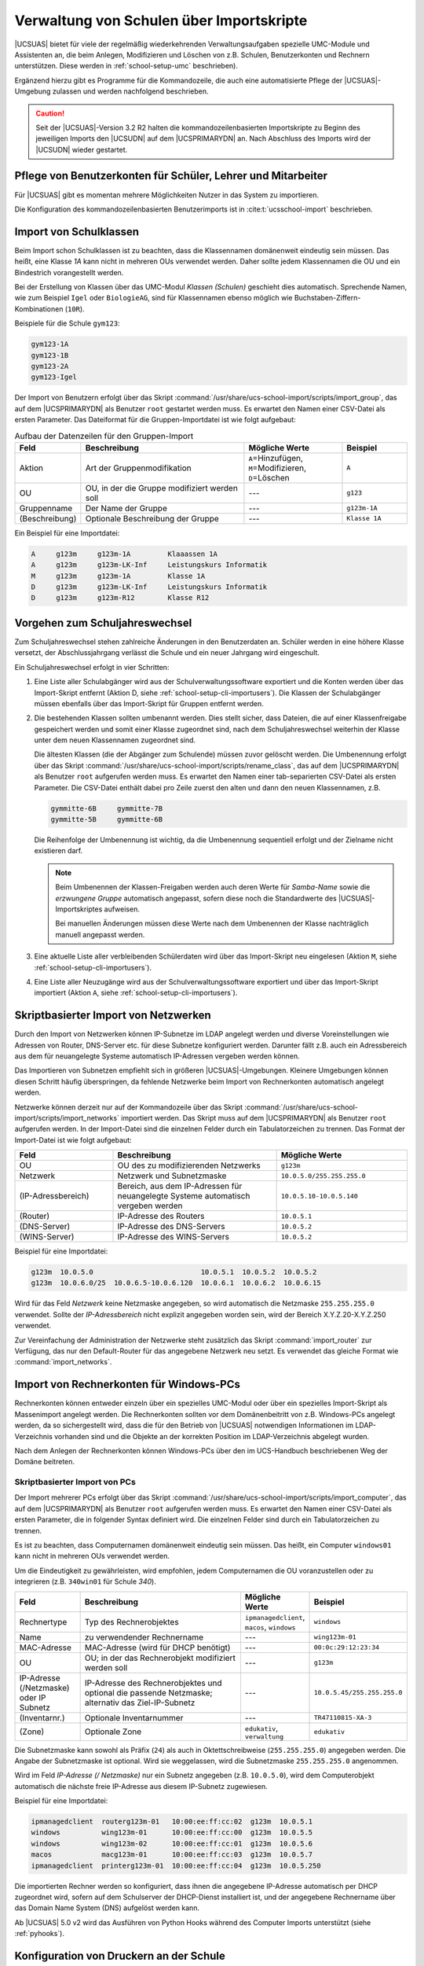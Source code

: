 .. _school-setup-cli:

*****************************************
Verwaltung von Schulen über Importskripte
*****************************************

|UCSUAS| bietet für viele der regelmäßig wiederkehrenden Verwaltungsaufgaben
spezielle UMC-Module und Assistenten an, die beim Anlegen, Modifizieren und
Löschen von z.B. Schulen, Benutzerkonten und Rechnern unterstützen. Diese werden
in :ref:`school-setup-umc` beschrieben).

Ergänzend hierzu gibt es Programme für die Kommandozeile, die auch eine
automatisierte Pflege der |UCSUAS|-Umgebung zulassen und werden nachfolgend
beschrieben.

.. caution::

   Seit der |UCSUAS|-Version 3.2 R2 halten die kommandozeilenbasierten
   Importskripte zu Beginn des jeweiligen Imports den |UCSUDN| auf dem
   |UCSPRIMARYDN| an. Nach Abschluss des Imports wird der |UCSUDN| wieder
   gestartet.

.. _school-setup-cli-importusers:

Pflege von Benutzerkonten für Schüler, Lehrer und Mitarbeiter
=============================================================

Für |UCSUAS| gibt es momentan mehrere Möglichkeiten Nutzer in das System
zu importieren.

Die Konfiguration des kommandozeilenbasierten Benutzerimports ist in
:cite:t:`ucsschool-import` beschrieben.

.. _school-setup-cli-classes:

Import von Schulklassen
=======================

Beim Import schon Schulklassen ist zu beachten, dass die Klassennamen
domänenweit eindeutig sein müssen. Das heißt, eine Klasse *1A* kann nicht in
mehreren OUs verwendet werden. Daher sollte jedem Klassennamen die OU und ein
Bindestrich vorangestellt werden.

Bei der Erstellung von Klassen über das UMC-Modul *Klassen (Schulen)* geschieht
dies automatisch. Sprechende Namen, wie zum Beispiel ``Igel`` oder
``BiologieAG``, sind für Klassennamen ebenso möglich wie
Buchstaben-Ziffern-Kombinationen (``10R``).

Beispiele für die Schule ``gym123``:

.. code-block::

   gym123-1A
   gym123-1B
   gym123-2A
   gym123-Igel

Der Import von Benutzern erfolgt über das Skript
:command:`/usr/share/ucs-school-import/scripts/import_group`, das auf dem
|UCSPRIMARYDN| als Benutzer ``root`` gestartet werden muss. Es erwartet den
Namen einer CSV-Datei als ersten Parameter. Das Dateiformat für die
Gruppen-Importdatei ist wie folgt aufgebaut:

.. _school-setup-cli-classes-table:

.. list-table:: Aufbau der Datenzeilen für den Gruppen-Import
   :header-rows: 1
   :widths: 2 5 3 2

   * - Feld
     - Beschreibung
     - Mögliche Werte
     - Beispiel

   * - Aktion
     - Art der Gruppenmodifikation
     - ``A``\ =Hinzufügen, ``M``\ =Modifizieren, ``D``\ =Löschen
     - ``A``

   * - OU
     - OU, in der die Gruppe modifiziert werden soll
     - ---
     - ``g123``

   * - Gruppenname
     - Der Name der Gruppe
     - ---
     - ``g123m-1A``

   * - (Beschreibung)
     - Optionale Beschreibung der Gruppe
     - ---
     - ``Klasse 1A``

Ein Beispiel für eine Importdatei:

.. code-block::

   A     g123m     g123m-1A         Klaaassen 1A
   A     g123m     g123m-LK-Inf     Leistungskurs Informatik
   M     g123m     g123m-1A         Klasse 1A
   D     g123m     g123m-LK-Inf     Leistungskurs Informatik
   D     g123m     g123m-R12        Klasse R12


.. _school-setup-cli-annualrotation:

Vorgehen zum Schuljahreswechsel
===============================

Zum Schuljahreswechsel stehen zahlreiche Änderungen in den Benutzerdaten an.
Schüler werden in eine höhere Klasse versetzt, der Abschlussjahrgang verlässt
die Schule und ein neuer Jahrgang wird eingeschult.

Ein Schuljahreswechsel erfolgt in vier Schritten:

#. Eine Liste aller Schulabgänger wird aus der Schulverwaltungssoftware
   exportiert und die Konten werden über das Import-Skript entfernt (Aktion D,
   siehe :ref:`school-setup-cli-importusers`). Die Klassen der Schulabgänger
   müssen ebenfalls über das Import-Skript für Gruppen entfernt werden.

#. Die bestehenden Klassen sollten umbenannt werden. Dies stellt sicher, dass
   Dateien, die auf einer Klassenfreigabe gespeichert werden und somit einer
   Klasse zugeordnet sind, nach dem Schuljahreswechsel weiterhin der Klasse
   unter dem neuen Klassennamen zugeordnet sind.

   Die ältesten Klassen (die der Abgänger zum Schulende) müssen zuvor gelöscht
   werden. Die Umbenennung erfolgt über das Skript
   :command:`/usr/share/ucs-school-import/scripts/rename_class`, das auf dem
   |UCSPRIMARYDN| als Benutzer ``root`` aufgerufen werden muss. Es erwartet den
   Namen einer tab-separierten CSV-Datei als ersten Parameter. Die CSV-Datei
   enthält dabei pro Zeile zuerst den alten und dann den neuen Klassennamen,
   z.B.

   .. code-block::

      gymmitte-6B     gymmitte-7B
      gymmitte-5B     gymmitte-6B

   Die Reihenfolge der Umbenennung ist wichtig, da die Umbenennung
   sequentiell erfolgt und der Zielname nicht existieren darf.

   .. note::

      Beim Umbenennen der Klassen-Freigaben werden auch deren Werte für
      *Samba-Name* sowie die *erzwungene Gruppe* automatisch angepasst, sofern
      diese noch die Standardwerte des |UCSUAS|-Importskriptes aufweisen.

      Bei manuellen Änderungen müssen diese Werte nach dem Umbenennen der Klasse
      nachträglich manuell angepasst werden.

#. Eine aktuelle Liste aller verbleibenden Schülerdaten wird über das
   Import-Skript neu eingelesen (Aktion ``M``, siehe
   :ref:`school-setup-cli-importusers`).

#. Eine Liste aller Neuzugänge wird aus der Schulverwaltungssoftware exportiert
   und über das Import-Skript importiert (Aktion ``A``, siehe
   :ref:`school-setup-cli-importusers`).

.. _school-schoolcreate-network-import:

Skriptbasierter Import von Netzwerken
=====================================

Durch den Import von Netzwerken können IP-Subnetze im LDAP angelegt werden und
diverse Voreinstellungen wie Adressen von Router, DNS-Server etc. für diese
Subnetze konfiguriert werden. Darunter fällt z.B. auch ein Adressbereich aus dem
für neuangelegte Systeme automatisch IP-Adressen vergeben werden können.

Das Importieren von Subnetzen empfiehlt sich in größeren |UCSUAS|-Umgebungen.
Kleinere Umgebungen können diesen Schritt häufig überspringen, da fehlende
Netzwerke beim Import von Rechnerkonten automatisch angelegt werden.

Netzwerke können derzeit nur auf der Kommandozeile über das Skript
:command:`/usr/share/ucs-school-import/scripts/import_networks` importiert
werden. Das Skript muss auf dem |UCSPRIMARYDN| als Benutzer ``root`` aufgerufen
werden. In der Import-Datei sind die einzelnen Felder durch ein Tabulatorzeichen
zu trennen. Das Format der Import-Datei ist wie folgt aufgebaut:

.. list-table::
   :header-rows: 1
   :widths: 3 5 4

   * - Feld
     - Beschreibung
     - Mögliche Werte

   * - OU
     - OU des zu modifizierenden Netzwerks
     - ``g123m``

   * - Netzwerk
     - Netzwerk und Subnetzmaske
     - ``10.0.5.0/255.255.255.0``

   * - (IP-Adressbereich)
     - Bereich, aus dem IP-Adressen für neuangelegte Systeme automatisch
       vergeben werden
     - ``10.0.5.10-10.0.5.140``

   * - (Router)
     - IP-Adresse des Routers
     - ``10.0.5.1``

   * - (DNS-Server)
     - IP-Adresse des DNS-Servers
     - ``10.0.5.2``

   * - (WINS-Server)
     - IP-Adresse des WINS-Servers
     - ``10.0.5.2``

Beispiel für eine Importdatei:

.. code-block::

   g123m  10.0.5.0                          10.0.5.1  10.0.5.2  10.0.5.2
   g123m  10.0.6.0/25  10.0.6.5-10.0.6.120  10.0.6.1  10.0.6.2  10.0.6.15


Wird für das Feld *Netzwerk* keine Netzmaske angegeben, so wird automatisch die
Netzmaske ``255.255.255.0`` verwendet. Sollte der *IP-Adressbereich* nicht
explizit angegeben worden sein, wird der Bereich X.Y.Z.20-X.Y.Z.250 verwendet.

Zur Vereinfachung der Administration der Netzwerke steht zusätzlich das Skript
:command:`import_router` zur Verfügung, das nur den Default-Router für das
angegebene Netzwerk neu setzt. Es verwendet das gleiche Format wie
:command:`import_networks`.

.. _school-schoolcreate-computers:

Import von Rechnerkonten für Windows-PCs
========================================

Rechnerkonten können entweder einzeln über ein spezielles UMC-Modul oder über
ein spezielles Import-Skript als Massenimport angelegt werden. Die Rechnerkonten
sollten vor dem Domänenbeitritt von z.B. Windows-PCs angelegt werden, da so
sichergestellt wird, dass die für den Betrieb von |UCSUAS| notwendigen
Informationen im LDAP-Verzeichnis vorhanden sind und die Objekte an der
korrekten Position im LDAP-Verzeichnis abgelegt wurden.

Nach dem Anlegen der Rechnerkonten können Windows-PCs über den im UCS-Handbuch
beschriebenen Weg der Domäne beitreten.

.. _school-schoolcreate-computers-import:

Skriptbasierter Import von PCs
------------------------------

Der Import mehrerer PCs erfolgt über das Skript
:command:`/usr/share/ucs-school-import/scripts/import_computer`, das auf dem
|UCSPRIMARYDN| als Benutzer ``root`` aufgerufen werden muss. Es erwartet den
Namen einer CSV-Datei als ersten Parameter, die in folgender Syntax definiert
wird. Die einzelnen Felder sind durch ein Tabulatorzeichen zu trennen.

Es ist zu beachten, dass Computernamen domänenweit eindeutig sein müssen. Das
heißt, ein Computer ``windows01`` kann nicht in mehreren OUs verwendet werden.

Um die Eindeutigkeit zu gewährleisten, wird empfohlen, jedem Computernamen die
OU voranzustellen oder zu integrieren (z.B. ``340win01`` für Schule *340*).

.. list-table::
   :header-rows: 1
   :widths: 2 5 2 3

   * - Feld
     - Beschreibung
     - Mögliche Werte
     - Beispiel

   * - Rechnertype
     - Typ des Rechnerobjektes
     - ``ipmanagedclient``, ``macos``, ``windows``
     - ``windows``

   * - Name
     - zu verwendender Rechnername
     - ---
     - ``wing123m-01``

   * - MAC-Adresse
     - MAC-Adresse (wird für DHCP benötigt)
     - ---
     - ``00:0c:29:12:23:34``

   * - OU
     - OU; in der das Rechnerobjekt modifiziert werden soll
     - ---
     - ``g123m``

   * - IP-Adresse (/Netzmaske) oder IP Subnetz
     - IP-Adresse des Rechnerobjektes und optional die passende Netzmaske;
       alternativ das Ziel-IP-Subnetz
     - ---
     - ``10.0.5.45/255.255.255.0``

   * - (Inventarnr.)
     - Optionale Inventarnummer
     - ---
     - ``TR47110815-XA-3``

   * - (Zone)
     - Optionale Zone
     - ``edukativ``, ``verwaltung``
     - ``edukativ``

Die Subnetzmaske kann sowohl als Präfix (``24``) als auch in Oktettschreibweise
(``255.255.255.0``) angegeben werden. Die Angabe der Subnetzmaske ist optional.
Wird sie weggelassen, wird die Subnetzmaske ``255.255.255.0`` angenommen.

Wird im Feld *IP-Adresse (/ Netzmaske)* nur ein Subnetz angegeben (z.B.
``10.0.5.0``), wird dem Computerobjekt automatisch die nächste freie IP-Adresse
aus diesem IP-Subnetz zugewiesen.

Beispiel für eine Importdatei:

.. code-block::

   ipmanagedclient  routerg123m-01   10:00:ee:ff:cc:02  g123m  10.0.5.1
   windows          wing123m-01      10:00:ee:ff:cc:00  g123m  10.0.5.5
   windows          wing123m-02      10:00:ee:ff:cc:01  g123m  10.0.5.6
   macos            macg123m-01      10:00:ee:ff:cc:03  g123m  10.0.5.7
   ipmanagedclient  printerg123m-01  10:00:ee:ff:cc:04  g123m  10.0.5.250


Die importierten Rechner werden so konfiguriert, dass ihnen die angegebene
IP-Adresse automatisch per DHCP zugeordnet wird, sofern auf dem Schulserver der
DHCP-Dienst installiert ist, und der angegebene Rechnername über das Domain Name
System (DNS) aufgelöst werden kann.

Ab |UCSUAS| 5.0 v2 wird das Ausführen von Python Hooks während des Computer
Imports unterstützt (siehe :ref:`pyhooks`).

.. _school-setup-cli-printers:

Konfiguration von Druckern an der Schule
========================================

Der Import der Drucker kann skriptbasiert über das Skript
:command:`/usr/share/ucs-school-import/scripts/import_printer` erfolgen, das auf
dem |UCSPRIMARYDN| als Benutzer ``root`` aufgerufen werden muss. Es erwartet den
Namen einer CSV-Datei als ersten Parameter, die in folgender Syntax definiert
wird. Die einzelnen Felder sind durch ein Tabulatorzeichen zu trennen.

.. list-table::
   :header-rows: 1
   :widths: 2 4 3 3

   * - Feld
     - Beschreibung
     - Mögliche Werte
     - Beispiel

   * - Aktion
     - Art der Druckermodifikation
     - ``A``\ =Hinzufügen, ``M``\ =Modifizieren, ``D``\ =Löschen
     - ``A``

   * - OU
     - OU, in der das Druckerobjekt modifiziert werden soll
     - ---
     - ``g123m``

   * - Druckerserver
     - Name des zu verwendenden Druckservers
     - ---
     - ``dcg123m-01``

   * - Name
     - Name der Druckerwarteschlange
     - ---
     - ``laserdrucker``

   * - URI
     - URI, unter dem der Drucker erreichbar ist
     - ---
     - ``lpd://10.0.5.250``

Die Druckerwarteschlange wird beim Anlegen eines neuen Druckers auf dem im Feld
*Druckserver* angegebenen Druckserver eingerichtet. Das URI-Format unterscheidet
sich je nach angebundenem Drucker und ist in :ref:`print-shares` in
:cite:t:`ucs-manual` beschrieben.
